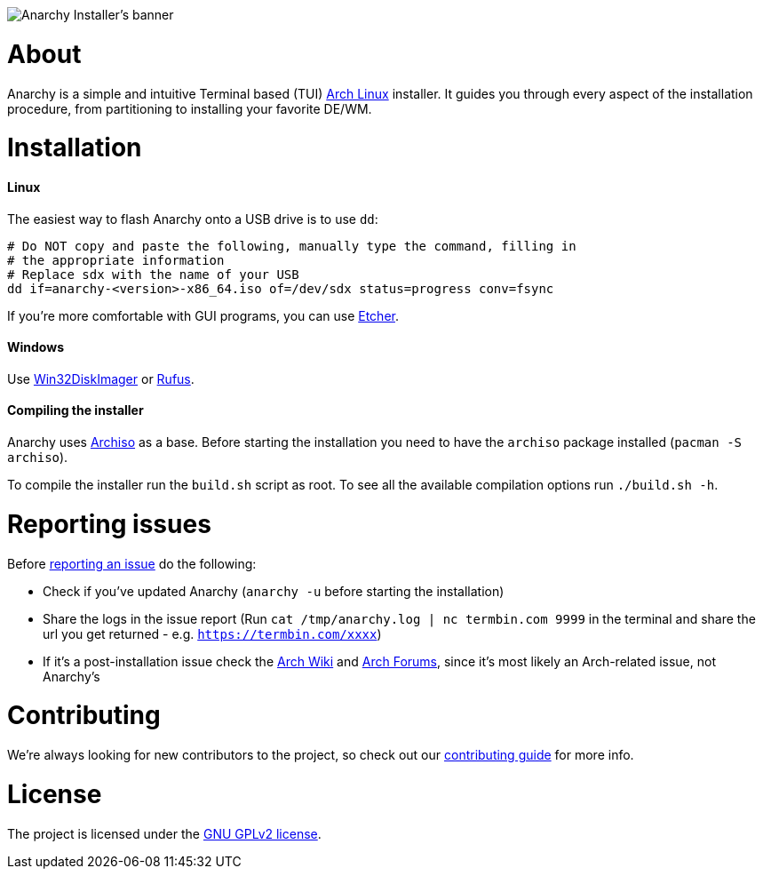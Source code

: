 image::assets/banner.svg[Anarchy Installer's banner]

= About

Anarchy is a simple and intuitive Terminal based (TUI)
https://archlinux.org[Arch Linux] installer.
It guides you through every aspect of the installation procedure, from
partitioning to installing your favorite DE/WM.

= Installation

==== Linux

The easiest way to flash Anarchy onto a USB drive is to use `dd`:

[source,shell]
----
# Do NOT copy and paste the following, manually type the command, filling in
# the appropriate information
# Replace sdx with the name of your USB
dd if=anarchy-<version>-x86_64.iso of=/dev/sdx status=progress conv=fsync
----

If you're more comfortable with GUI programs, you can use
https://www.balena.io/etcher/[Etcher].

==== Windows

Use https://sourceforge.net/projects/win32diskimager/[Win32DiskImager] or
https://rufus.ie/[Rufus].

==== Compiling the installer

Anarchy uses https://wiki.archlinux.org/index.php/archiso[Archiso] as a base.
Before starting the installation you need to have the `archiso` package
installed (`pacman -S archiso`).

To compile the installer run the `build.sh` script as root.
To see all the available compilation options run `./build.sh -h`.

= Reporting issues

Before
https://gitlab.com/anarchyinstaller/installer/issues[reporting an issue]
do the following:

* Check if you've updated Anarchy (`anarchy -u` before starting the
installation)
* Share the logs in the issue report
(Run `cat /tmp/anarchy.log | nc termbin.com 9999` in the terminal and
share the url you get returned - e.g. `https://termbin.com/xxxx`)
* If it's a post-installation issue check the
https://wiki.archlinux.org/[Arch Wiki] and
https://bbs.archlinux.org/[Arch Forums], since it's most likely an
Arch-related issue, not Anarchy's

= Contributing

We're always looking for new contributors to the project,
so check out our link:CONTRIBUTING.adoc[contributing guide] for more info.

= License

The project is licensed under the link:LICENSE[GNU GPLv2 license].

